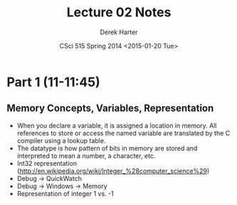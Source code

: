 #+TITLE:     Lecture 02 Notes
#+AUTHOR:    Derek Harter
#+EMAIL:     derek@harter.pro
#+DATE:      CSci 515 Spring 2014 <2015-01-20 Tue>
#+DESCRIPTION: Lecture 02 Notes.
#+OPTIONS:   H:4 num:nil toc:nil
#+OPTIONS:   TeX:t LaTeX:t skip:nil d:nil todo:nil pri:nil tags:not-in-toc

* Part 1 (11-11:45)
** Memory Concepts, Variables, Representation

- When you declare a variable, it is assigned a location in memory.
  All references to store or access the named variable are translated
  by the C compiler using a lookup table.
- The datatype is how pattern of bits in memory are stored and
  interpreted to mean a number, a character, etc.
- Int32 representation (http://en.wikipedia.org/wiki/Integer_%28computer_science%29)
- Debug $\rightarrow$ QuickWatch
- Debug $\rightarrow$ Windows $\rightarrow$ Memory
- Representation of integer 1 vs. -1

